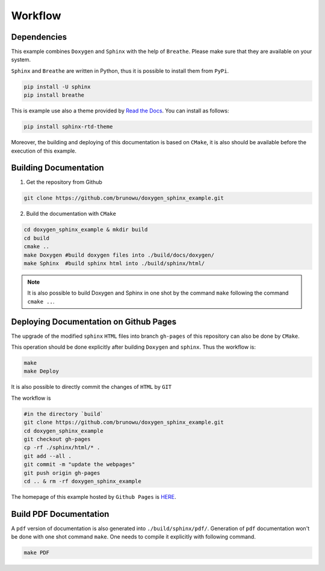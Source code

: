 Workflow
=================================================

Dependencies
-------------

This example combines ``Doxygen`` and ``Sphinx`` with the help
of ``Breathe``. Please make sure that they are available on
your system.

``Sphinx`` and ``Breathe`` are written in Python, thus it is possible
to install them from ``PyPi``.

.. code-block:: console

    pip install -U sphinx
    pip install breathe

This is example use also a theme provided by `Read the Docs <https://readthedocs.org/>`__.
You can install as follows:

.. code-block:: console

    pip install sphinx-rtd-theme
    
Moreover, the building and deploying of this documentation is based on ``CMake``,
it is also should be available before the execution of this example.

Building Documentation
-----------------------

1. Get the repository from Github

.. code-block:: console 

    git clone https://github.com/brunowu/doxygen_sphinx_example.git

2. Build the documentation with ``CMake``

.. code-block::  console
    
    cd doxygen_sphinx_example & mkdir build
    cd build
    cmake ..
    make Doxygen #build doxygen files into ./build/docs/doxygen/
    make Sphinx  #build sphinx html into ./build/sphinx/html/

.. note::
    It is also possible to build Doxygen and Sphinx in one shot by
    the command ``make`` following the command ``cmake ..``.


Deploying Documentation on Github Pages
---------------------------------------

The upgrade of the modified ``sphinx`` ``HTML`` files into branch ``gh-pages``
of this repository can also be done by ``CMake``.

This operation should be done explicitly after building ``Doxygen`` and ``sphinx``.
Thus the workflow is:

.. code-block::  console

    make
    make Deploy

It is also possible to directly commit the changes of
``HTML`` by ``GIT`` 

The workflow is

.. code-block::  console

    #in the directory `build`
    git clone https://github.com/brunowu/doxygen_sphinx_example.git
    cd doxygen_sphinx_example
    git checkout gh-pages
    cp -rf ./sphinx/html/* .
    git add --all .
    git commit -m "update the webpages"
    git push origin gh-pages
    cd .. & rm -rf doxygen_sphinx_example

The homepage of this example hosted by ``Github Pages`` is `HERE <https://brunowu.github.io/doxygen_sphinx_example/>`__.

Build PDF Documentation
-------------------------

A ``pdf`` version of documentation is also generated into ``./build/sphinx/pdf/``. Generation of
``pdf`` documentation won't be done with one shot command ``make``. One needs to compile it explicitly
with following command.

.. code-block::  console

    make PDF

